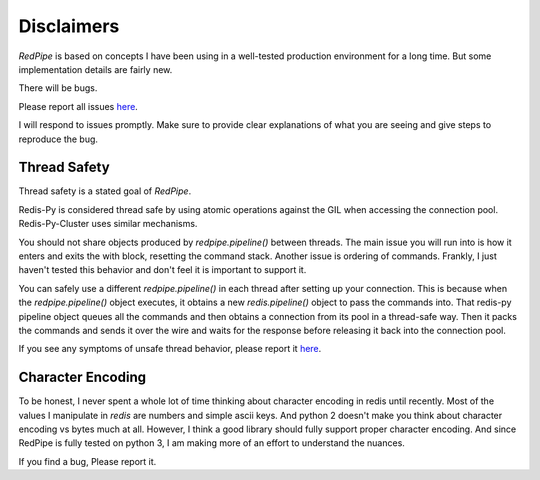 Disclaimers
===========
*RedPipe* is based on concepts I have been using in a well-tested production environment for a long time.
But some implementation details are fairly new.

There will be bugs.

Please report all issues `here <https://github.com/72squared/redpipe/issues>`_.

I will respond to issues promptly.
Make sure to provide clear explanations of what you are seeing and give steps to reproduce the bug.


Thread Safety
-------------
Thread safety is a stated goal of *RedPipe*.

Redis-Py is considered thread safe by using atomic operations against the GIL when accessing the connection pool.
Redis-Py-Cluster uses similar mechanisms.

You should not share objects produced by `redpipe.pipeline()` between threads.
The main issue you will run into is how it enters and exits the with block, resetting the command stack.
Another issue is ordering of commands.
Frankly, I just haven't tested this behavior and don't feel it is important to support it.


You can safely use a different `redpipe.pipeline()` in each thread after setting up your connection.
This is because when the `redpipe.pipeline()` object executes, it obtains a new `redis.pipeline()` object to pass the commands into.
That redis-py pipeline object queues all the commands and then obtains a connection from its pool in a thread-safe way.
Then it packs the commands and sends it over the wire and waits for the response before releasing it back into the connection pool.

If you see any symptoms of unsafe thread behavior, please report it `here <https://github.com/72squared/redpipe/issues>`_.


Character Encoding
------------------
To be honest, I never spent a whole lot of time thinking about character encoding in redis until recently.
Most of the values I manipulate in `redis` are numbers and simple ascii keys.
And python 2 doesn't make you think about character encoding vs bytes much at all.
However, I think a good library should fully support proper character encoding.
And since RedPipe is fully tested on python 3, I am making more of an effort to understand the nuances.

If you find a bug, Please report it.
